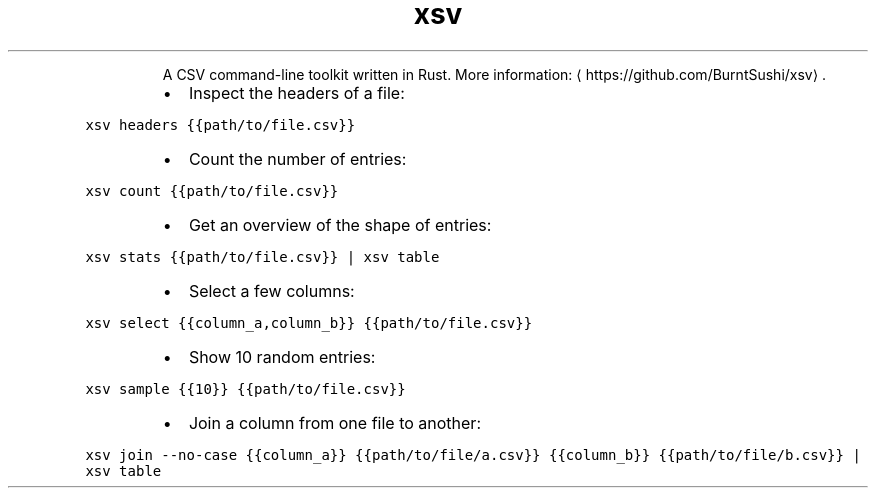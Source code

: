 .TH xsv
.PP
.RS
A CSV command\-line toolkit written in Rust.
More information: \[la]https://github.com/BurntSushi/xsv\[ra]\&.
.RE
.RS
.IP \(bu 2
Inspect the headers of a file:
.RE
.PP
\fB\fCxsv headers {{path/to/file.csv}}\fR
.RS
.IP \(bu 2
Count the number of entries:
.RE
.PP
\fB\fCxsv count {{path/to/file.csv}}\fR
.RS
.IP \(bu 2
Get an overview of the shape of entries:
.RE
.PP
\fB\fCxsv stats {{path/to/file.csv}} | xsv table\fR
.RS
.IP \(bu 2
Select a few columns:
.RE
.PP
\fB\fCxsv select {{column_a,column_b}} {{path/to/file.csv}}\fR
.RS
.IP \(bu 2
Show 10 random entries:
.RE
.PP
\fB\fCxsv sample {{10}} {{path/to/file.csv}}\fR
.RS
.IP \(bu 2
Join a column from one file to another:
.RE
.PP
\fB\fCxsv join \-\-no\-case {{column_a}} {{path/to/file/a.csv}} {{column_b}} {{path/to/file/b.csv}} | xsv table\fR
